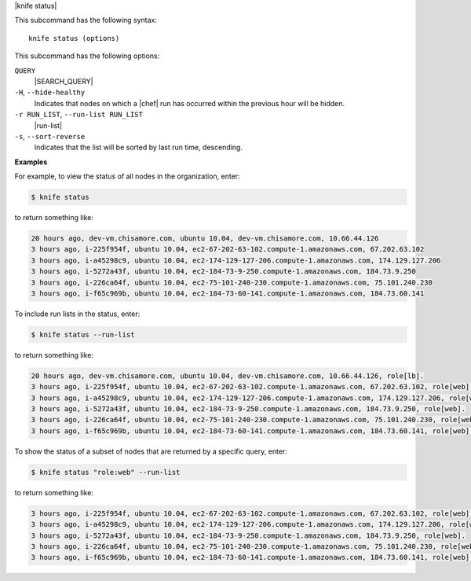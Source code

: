 .. The contents of this file are included in multiple topics.
.. This file describes a command or a sub-command for Knife.
.. This file should not be changed in a way that hinders its ability to appear in multiple documentation sets.


|knife status|

This subcommand has the following syntax::

   knife status (options)

This subcommand has the following options:

``QUERY``
   |SEARCH_QUERY|

``-H``, ``--hide-healthy``
   Indicates that nodes on which a |chef| run has occurred within the previous hour will be hidden.

``-r RUN_LIST``, ``--run-list RUN_LIST``
   |run-list|

``-s``, ``--sort-reverse``
   Indicates that the list will be sorted by last run time, descending.

**Examples**

For example, to view the status of all nodes in the organization, enter:

.. code-block:: bash

   $ knife status

to return something like:

.. code-block:: bash

   20 hours ago, dev-vm.chisamore.com, ubuntu 10.04, dev-vm.chisamore.com, 10.66.44.126
   3 hours ago, i-225f954f, ubuntu 10.04, ec2-67-202-63-102.compute-1.amazonaws.com, 67.202.63.102
   3 hours ago, i-a45298c9, ubuntu 10.04, ec2-174-129-127-206.compute-1.amazonaws.com, 174.129.127.206
   3 hours ago, i-5272a43f, ubuntu 10.04, ec2-184-73-9-250.compute-1.amazonaws.com, 184.73.9.250
   3 hours ago, i-226ca64f, ubuntu 10.04, ec2-75-101-240-230.compute-1.amazonaws.com, 75.101.240.230
   3 hours ago, i-f65c969b, ubuntu 10.04, ec2-184-73-60-141.compute-1.amazonaws.com, 184.73.60.141
   
To include run lists in the status, enter:

.. code-block:: bash

   $ knife status --run-list

to return something like:

.. code-block:: bash

   20 hours ago, dev-vm.chisamore.com, ubuntu 10.04, dev-vm.chisamore.com, 10.66.44.126, role[lb].
   3 hours ago, i-225f954f, ubuntu 10.04, ec2-67-202-63-102.compute-1.amazonaws.com, 67.202.63.102, role[web].
   3 hours ago, i-a45298c9, ubuntu 10.04, ec2-174-129-127-206.compute-1.amazonaws.com, 174.129.127.206, role[web].
   3 hours ago, i-5272a43f, ubuntu 10.04, ec2-184-73-9-250.compute-1.amazonaws.com, 184.73.9.250, role[web].
   3 hours ago, i-226ca64f, ubuntu 10.04, ec2-75-101-240-230.compute-1.amazonaws.com, 75.101.240.230, role[web].
   3 hours ago, i-f65c969b, ubuntu 10.04, ec2-184-73-60-141.compute-1.amazonaws.com, 184.73.60.141, role[web].

To show the status of a subset of nodes that are returned by a specific query, enter:

.. code-block:: bash

   $ knife status "role:web" --run-list
   
to return something like:

.. code-block:: bash

   3 hours ago, i-225f954f, ubuntu 10.04, ec2-67-202-63-102.compute-1.amazonaws.com, 67.202.63.102, role[web].
   3 hours ago, i-a45298c9, ubuntu 10.04, ec2-174-129-127-206.compute-1.amazonaws.com, 174.129.127.206, role[web].
   3 hours ago, i-5272a43f, ubuntu 10.04, ec2-184-73-9-250.compute-1.amazonaws.com, 184.73.9.250, role[web].
   3 hours ago, i-226ca64f, ubuntu 10.04, ec2-75-101-240-230.compute-1.amazonaws.com, 75.101.240.230, role[web].
   3 hours ago, i-f65c969b, ubuntu 10.04, ec2-184-73-60-141.compute-1.amazonaws.com, 184.73.60.141, role[web].


